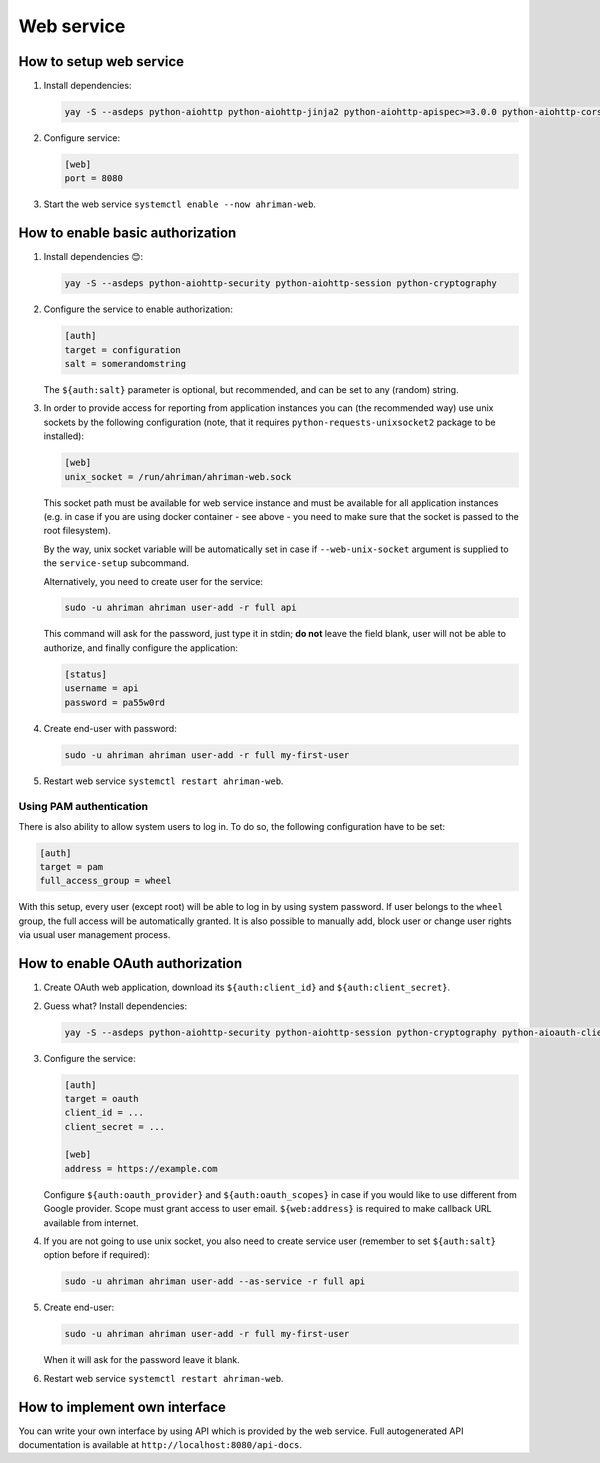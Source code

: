 Web service
-----------

How to setup web service
^^^^^^^^^^^^^^^^^^^^^^^^

#. 
   Install dependencies:

   .. code-block:: shell

      yay -S --asdeps python-aiohttp python-aiohttp-jinja2 python-aiohttp-apispec>=3.0.0 python-aiohttp-cors

#. 
   Configure service:

   .. code-block:: ini

      [web]
      port = 8080

#. 
   Start the web service ``systemctl enable --now ahriman-web``.

How to enable basic authorization
^^^^^^^^^^^^^^^^^^^^^^^^^^^^^^^^^

#. 
   Install dependencies 😊:

   .. code-block:: shell

      yay -S --asdeps python-aiohttp-security python-aiohttp-session python-cryptography

#. 
   Configure the service to enable authorization:

   .. code-block:: ini

      [auth]
      target = configuration
      salt = somerandomstring

   The ``${auth:salt}`` parameter is optional, but recommended, and can be set to any (random) string.

#.
   In order to provide access for reporting from application instances you can (the recommended way) use unix sockets by the following configuration (note, that it requires ``python-requests-unixsocket2`` package to be installed):

   .. code-block:: ini

      [web]
      unix_socket = /run/ahriman/ahriman-web.sock

   This socket path must be available for web service instance and must be available for all application instances (e.g. in case if you are using docker container - see above - you need to make sure that the socket is passed to the root filesystem).

   By the way, unix socket variable will be automatically set in case if ``--web-unix-socket`` argument is supplied to the ``service-setup`` subcommand.

   Alternatively, you need to create user for the service:

   .. code-block:: shell

      sudo -u ahriman ahriman user-add -r full api

   This command will ask for the password, just type it in stdin; **do not** leave the field blank, user will not be able to authorize, and finally configure the application:

   .. code-block:: ini

      [status]
      username = api
      password = pa55w0rd

#.
   Create end-user with password:

   .. code-block:: shell

      sudo -u ahriman ahriman user-add -r full my-first-user

#.
   Restart web service ``systemctl restart ahriman-web``.

Using PAM authentication
""""""""""""""""""""""""

There is also ability to allow system users to log in. To do so, the following configuration have to be set:

.. code-block:: ini

   [auth]
   target = pam
   full_access_group = wheel

With this setup, every user (except root) will be able to log in by using system password. If user belongs to the ``wheel`` group, the full access will be automatically granted. It is also possible to manually add, block user or change user rights via usual user management process.

How to enable OAuth authorization
^^^^^^^^^^^^^^^^^^^^^^^^^^^^^^^^^

#. 
   Create OAuth web application, download its ``${auth:client_id}`` and ``${auth:client_secret}``.

#.
   Guess what? Install dependencies:

   .. code-block:: shell

      yay -S --asdeps python-aiohttp-security python-aiohttp-session python-cryptography python-aioauth-client

#. 
   Configure the service:

   .. code-block:: ini

      [auth]
      target = oauth
      client_id = ...
      client_secret = ...

      [web]
      address = https://example.com

   Configure ``${auth:oauth_provider}`` and ``${auth:oauth_scopes}`` in case if you would like to use different from Google provider. Scope must grant access to user email. ``${web:address}`` is required to make callback URL available from internet.

#. 
   If you are not going to use unix socket, you also need to create service user (remember to set ``${auth:salt}`` option before if required):

   .. code-block:: shell

      sudo -u ahriman ahriman user-add --as-service -r full api

#. 
   Create end-user:

   .. code-block:: shell

      sudo -u ahriman ahriman user-add -r full my-first-user

   When it will ask for the password leave it blank.

#.
   Restart web service ``systemctl restart ahriman-web``.

How to implement own interface
^^^^^^^^^^^^^^^^^^^^^^^^^^^^^^

You can write your own interface by using API which is provided by the web service. Full autogenerated API documentation is available at ``http://localhost:8080/api-docs``.
